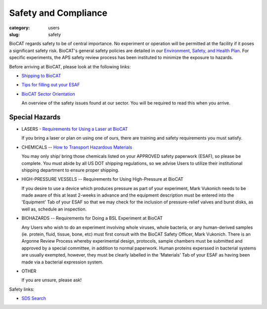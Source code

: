 Safety and Compliance
###############################################################################

:category: users
:slug: safety


BioCAT regards safety to be of central importance. No experiment or operation
will be permitted at the facility if it poses a significant safety risk.
BioCAT's general safety policies are detailed in our `Environment, Safety, and
Health Plan <http://pinky.bio.aps.anl.gov/staffwiki/BioCATESHPlan>`_. For
specific experiments, the APS safety review process has been instituted to
minimize the exposure to hazards.

Before arriving at BioCAT, please look at the following links:

*   `Shipping to BioCAT <{filename}/pages/users_shipping.rst>`_

*   `Tips for filling out your ESAF <{filename}/pages/users_esaf.rst>`_

*   `BioCAT Sector Orientation <{filename}/pages/sector/orientation_1.rst>`_

    An overview of the safety issues found at our sector. You will be required
    to read this when you arrive.

Special Hazards
=================

*   LASERS - `Requirements for Using a Laser at BioCAT <{filename}/pages/users_lasers.rst>`_

    If you bring a laser or plan on using one of ours, there are training and
    safety requirements you must satisfy.

*   CHEMICALS -- `How to Transport Hazardous Materials <https://www.aps.anl.gov/Safety-and-Training/Safety/Using-Material-Samples/Transporting-Hazardous-Materials>`_

    You may only ship/ bring those chemicals listed on your APPROVED safety paperwork (ESAF),
    so please be complete. You must abide by all US DOT shipping regulations, so we advise
    Users to utilize their institutional shipping department to ensure proper shipping.

*   HIGH-PRESSURE VESSELS -- Requirements for Using High-Pressure at BioCAT

    If you desire to use a device which produces pressure as part of your experiment,
    Mark Vukonich needs to be made aware of this at least 2-weeks in advance and the
    equipment description must be entered into the 'Equipment' Tab of your ESAF so
    that we may check for the inclusion of pressure-relief valves and burst disks,
    as well as, schedule an inspection.

*   BIOHAZARDS -- Requirements for Doing a BSL Experiment at BioCAT

    Any Users who wish to do an experiment involving whole viruses, whole bacteria,
    or any human-derived samples (ie. protein, fluid, tissue, bone, etc) must first
    consult with the BioCAT Safety Officer, Mark Vukonich. There is an Argonne Review
    Process whereby experimental design, protocols, sample chambers must be submitted
    and approved by a special committee, in addition to normal paperwork. Human
    proteins experssed in bacterial systems are usually exempted, however, they
    must be clearly labelled in the 'Materials' Tab of your ESAF as having been
    made via a bacterial expression system.

*   OTHER

    If you are unsure, please ask!


Safety links:

*   `SDS Search <https://chemicalsafety.com/sds-search/>`_
